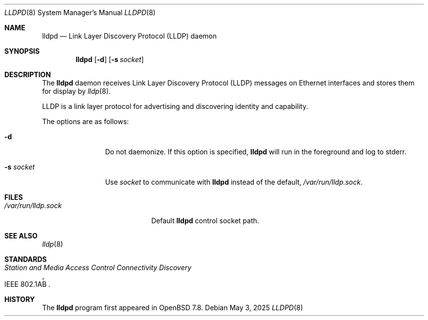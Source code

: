 .\" $OpenBSD: lldpd.8,v 1.5 2025/05/03 05:26:23 jmc Exp $
.\"
.\" Copyright (c) 2025 David Gwynne <dlg@openbsd.org>
.\"
.\" Permission to use, copy, modify, and distribute this software for any
.\" purpose with or without fee is hereby granted, provided that the above
.\" copyright notice and this permission notice appear in all copies.
.\"
.\" THE SOFTWARE IS PROVIDED "AS IS" AND THE AUTHOR DISCLAIMS ALL WARRANTIES
.\" WITH REGARD TO THIS SOFTWARE INCLUDING ALL IMPLIED WARRANTIES OF
.\" MERCHANTABILITY AND FITNESS. IN NO EVENT SHALL THE AUTHOR BE LIABLE FOR
.\" ANY SPECIAL, DIRECT, INDIRECT, OR CONSEQUENTIAL DAMAGES OR ANY DAMAGES
.\" WHATSOEVER RESULTING FROM LOSS OF USE, DATA OR PROFITS, WHETHER IN AN
.\" ACTION OF CONTRACT, NEGLIGENCE OR OTHER TORTIOUS ACTION, ARISING OUT OF
.\" OR IN CONNECTION WITH THE USE OR PERFORMANCE OF THIS SOFTWARE.
.\"
.Dd $Mdocdate: May 3 2025 $
.Dt LLDPD 8
.Os
.Sh NAME
.Nm lldpd
.Nd Link Layer Discovery Protocol (LLDP) daemon
.Sh SYNOPSIS
.Nm
.Op Fl d
.Op Fl s Ar socket
.Sh DESCRIPTION
The
.Nm
daemon receives
Link Layer Discovery Protocol
.Pq LLDP
messages on Ethernet interfaces and stores them for display by
.Xr lldp 8 .
.Pp
LLDP is a link layer protocol for advertising and discovering identity
and capability.
.Pp
The options are as follows:
.Bl -tag -width "-f fileXXX"
.It Fl d
Do not daemonize.
If this option is specified,
.Nm
will run in the foreground and log to stderr.
.It Fl s Ar socket
Use
.Ar socket
to communicate with
.Nm
instead of the default,
.Pa /var/run/lldp.sock .
.El
.Sh FILES
.Bl -tag -width "/var/run/lldp.sock" -compact
.It Pa /var/run/lldp.sock
Default
.Nm
control socket path.
.El
.Sh SEE ALSO
.\" Xr frame 4 ,
.Xr lldp 8
.Sh STANDARDS
.Rs
.%R IEEE 802.1AB
.%T Station and Media Access Control Connectivity Discovery
.Re
.Sh HISTORY
The
.Nm
program first appeared in
.Ox 7.8 .

